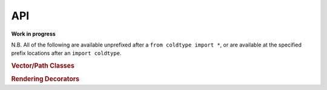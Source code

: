 API
===

**Work in progress**

N.B. All of the following are available unprefixed after a ``from coldtype import *``, or are available at the specified prefix locations after an ``import coldtype``.

.. rubric:: Vector/Path Classes

.. autosummary::
    :toctree: reference
    :template: module.rst

    coldtype.pens.datpen.DATPen
    coldtype.pens.datpen.DATPens

.. rubric:: Rendering Decorators

.. autosummary::
    :toctree: reference
    :template: module.rst

    coldtype.renderable.renderable
    coldtype.renderable.animation.animation